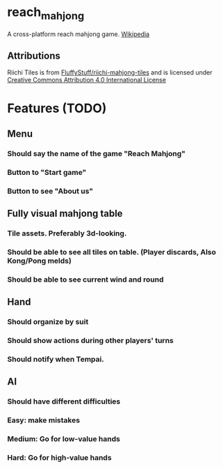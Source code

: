 * reach_mahjong

A cross-platform reach mahjong game. [[https://en.wikipedia.org/wiki/Japanese_Mahjong][Wikipedia]]

** Attributions
Riichi Tiles is from [[https://github.com/FluffyStuff/riichi-mahjong-tiles][FluffyStuff/riichi-mahjong-tiles]] and is licensed under [[https://creativecommons.org/licenses/by/4.0/][Creative Commons Attribution 4.0 International License]]

* Features (TODO)

** Menu
*** Should say the name of the game "Reach Mahjong"
*** Button to "Start game"
*** Button to see "About us"

** Fully visual mahjong table
*** Tile assets. Preferably 3d-looking.
*** Should be able to see all tiles on table. (Player discards, Also Kong/Pong melds)
*** Should be able to see current wind and round

** Hand
*** Should organize by suit
*** Should show actions during other players' turns
*** Should notify when Tempai.

** AI
*** Should have different difficulties
*** Easy: make mistakes
*** Medium: Go for low-value hands
*** Hard: Go for high-value hands
